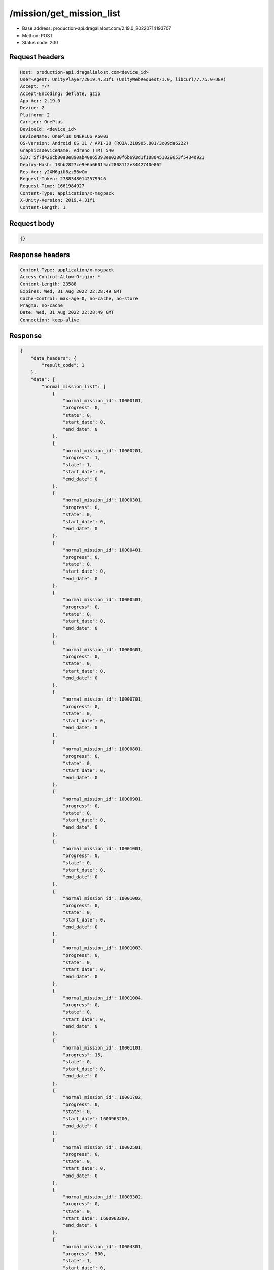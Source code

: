/mission/get_mission_list
============================================================

- Base address: production-api.dragalialost.com/2.19.0_20220714193707
- Method: POST
- Status code: 200

Request headers
----------------

.. code-block:: text

	Host: production-api.dragalialost.com<device_id>
	User-Agent: UnityPlayer/2019.4.31f1 (UnityWebRequest/1.0, libcurl/7.75.0-DEV)
	Accept: */*
	Accept-Encoding: deflate, gzip
	App-Ver: 2.19.0
	Device: 2
	Platform: 2
	Carrier: OnePlus
	DeviceId: <device_id>
	DeviceName: OnePlus ONEPLUS A6003
	OS-Version: Android OS 11 / API-30 (RQ3A.210905.001/3c09da6222)
	GraphicsDeviceName: Adreno (TM) 540
	SID: 5f7d426cb80a8e890ab40e65393ee0280f6b693d1f1080451829653f5434d921
	Deploy-Hash: 13bb2827ce9e6a66015ac2808112e3442740e862
	Res-Ver: y2XM6giU6zz56wCm
	Request-Token: 27883480142579946
	Request-Time: 1661984927
	Content-Type: application/x-msgpack
	X-Unity-Version: 2019.4.31f1
	Content-Length: 1


Request body
----------------

.. code-block:: json

	{}

Response headers
----------------

.. code-block:: text

	Content-Type: application/x-msgpack
	Access-Control-Allow-Origin: *
	Content-Length: 23588
	Expires: Wed, 31 Aug 2022 22:28:49 GMT
	Cache-Control: max-age=0, no-cache, no-store
	Pragma: no-cache
	Date: Wed, 31 Aug 2022 22:28:49 GMT
	Connection: keep-alive


Response
----------------

.. code-block:: json

	{
	    "data_headers": {
	        "result_code": 1
	    },
	    "data": {
	        "normal_mission_list": [
	            {
	                "normal_mission_id": 10000101,
	                "progress": 0,
	                "state": 0,
	                "start_date": 0,
	                "end_date": 0
	            },
	            {
	                "normal_mission_id": 10000201,
	                "progress": 1,
	                "state": 1,
	                "start_date": 0,
	                "end_date": 0
	            },
	            {
	                "normal_mission_id": 10000301,
	                "progress": 0,
	                "state": 0,
	                "start_date": 0,
	                "end_date": 0
	            },
	            {
	                "normal_mission_id": 10000401,
	                "progress": 0,
	                "state": 0,
	                "start_date": 0,
	                "end_date": 0
	            },
	            {
	                "normal_mission_id": 10000501,
	                "progress": 0,
	                "state": 0,
	                "start_date": 0,
	                "end_date": 0
	            },
	            {
	                "normal_mission_id": 10000601,
	                "progress": 0,
	                "state": 0,
	                "start_date": 0,
	                "end_date": 0
	            },
	            {
	                "normal_mission_id": 10000701,
	                "progress": 0,
	                "state": 0,
	                "start_date": 0,
	                "end_date": 0
	            },
	            {
	                "normal_mission_id": 10000801,
	                "progress": 0,
	                "state": 0,
	                "start_date": 0,
	                "end_date": 0
	            },
	            {
	                "normal_mission_id": 10000901,
	                "progress": 0,
	                "state": 0,
	                "start_date": 0,
	                "end_date": 0
	            },
	            {
	                "normal_mission_id": 10001001,
	                "progress": 0,
	                "state": 0,
	                "start_date": 0,
	                "end_date": 0
	            },
	            {
	                "normal_mission_id": 10001002,
	                "progress": 0,
	                "state": 0,
	                "start_date": 0,
	                "end_date": 0
	            },
	            {
	                "normal_mission_id": 10001003,
	                "progress": 0,
	                "state": 0,
	                "start_date": 0,
	                "end_date": 0
	            },
	            {
	                "normal_mission_id": 10001004,
	                "progress": 0,
	                "state": 0,
	                "start_date": 0,
	                "end_date": 0
	            },
	            {
	                "normal_mission_id": 10001101,
	                "progress": 15,
	                "state": 0,
	                "start_date": 0,
	                "end_date": 0
	            },
	            {
	                "normal_mission_id": 10001702,
	                "progress": 0,
	                "state": 0,
	                "start_date": 1600963200,
	                "end_date": 0
	            },
	            {
	                "normal_mission_id": 10002501,
	                "progress": 0,
	                "state": 0,
	                "start_date": 0,
	                "end_date": 0
	            },
	            {
	                "normal_mission_id": 10003302,
	                "progress": 0,
	                "state": 0,
	                "start_date": 1600963200,
	                "end_date": 0
	            },
	            {
	                "normal_mission_id": 10004301,
	                "progress": 500,
	                "state": 1,
	                "start_date": 0,
	                "end_date": 0
	            },
	            {
	                "normal_mission_id": 10004302,
	                "progress": 1000,
	                "state": 1,
	                "start_date": 0,
	                "end_date": 0
	            },
	            {
	                "normal_mission_id": 10004303,
	                "progress": 1500,
	                "state": 1,
	                "start_date": 0,
	                "end_date": 0
	            },
	            {
	                "normal_mission_id": 10004304,
	                "progress": 1729,
	                "state": 0,
	                "start_date": 0,
	                "end_date": 0
	            },
	            {
	                "normal_mission_id": 10004601,
	                "progress": 0,
	                "state": 0,
	                "start_date": 0,
	                "end_date": 0
	            },
	            {
	                "normal_mission_id": 10004701,
	                "progress": 0,
	                "state": 0,
	                "start_date": 0,
	                "end_date": 0
	            },
	            {
	                "normal_mission_id": 10004801,
	                "progress": 0,
	                "state": 0,
	                "start_date": 0,
	                "end_date": 0
	            },
	            {
	                "normal_mission_id": 10004901,
	                "progress": 0,
	                "state": 0,
	                "start_date": 0,
	                "end_date": 0
	            },
	            {
	                "normal_mission_id": 10005002,
	                "progress": 0,
	                "state": 0,
	                "start_date": 1588053600,
	                "end_date": 0
	            },
	            {
	                "normal_mission_id": 10005101,
	                "progress": 0,
	                "state": 0,
	                "start_date": 0,
	                "end_date": 0
	            },
	            {
	                "normal_mission_id": 10005201,
	                "progress": 0,
	                "state": 0,
	                "start_date": 0,
	                "end_date": 0
	            },
	            {
	                "normal_mission_id": 10005301,
	                "progress": 0,
	                "state": 0,
	                "start_date": 0,
	                "end_date": 0
	            },
	            {
	                "normal_mission_id": 10006001,
	                "progress": 0,
	                "state": 0,
	                "start_date": 0,
	                "end_date": 0
	            },
	            {
	                "normal_mission_id": 10006101,
	                "progress": 0,
	                "state": 0,
	                "start_date": 0,
	                "end_date": 0
	            },
	            {
	                "normal_mission_id": 10006201,
	                "progress": 0,
	                "state": 0,
	                "start_date": 0,
	                "end_date": 0
	            },
	            {
	                "normal_mission_id": 10006301,
	                "progress": 0,
	                "state": 0,
	                "start_date": 0,
	                "end_date": 0
	            },
	            {
	                "normal_mission_id": 10006401,
	                "progress": 0,
	                "state": 0,
	                "start_date": 0,
	                "end_date": 0
	            },
	            {
	                "normal_mission_id": 10006501,
	                "progress": 0,
	                "state": 0,
	                "start_date": 0,
	                "end_date": 0
	            },
	            {
	                "normal_mission_id": 10006601,
	                "progress": 0,
	                "state": 0,
	                "start_date": 0,
	                "end_date": 0
	            },
	            {
	                "normal_mission_id": 10006691,
	                "progress": 0,
	                "state": 0,
	                "start_date": 1585288800,
	                "end_date": 0
	            },
	            {
	                "normal_mission_id": 10007291,
	                "progress": 0,
	                "state": 0,
	                "start_date": 1585288800,
	                "end_date": 0
	            },
	            {
	                "normal_mission_id": 10007301,
	                "progress": 0,
	                "state": 0,
	                "start_date": 0,
	                "end_date": 0
	            },
	            {
	                "normal_mission_id": 10007391,
	                "progress": 0,
	                "state": 0,
	                "start_date": 1585288800,
	                "end_date": 0
	            },
	            {
	                "normal_mission_id": 10007601,
	                "progress": 0,
	                "state": 0,
	                "start_date": 0,
	                "end_date": 0
	            },
	            {
	                "normal_mission_id": 10007701,
	                "progress": 0,
	                "state": 0,
	                "start_date": 0,
	                "end_date": 0
	            },
	            {
	                "normal_mission_id": 10007801,
	                "progress": 0,
	                "state": 0,
	                "start_date": 0,
	                "end_date": 0
	            },
	            {
	                "normal_mission_id": 10007901,
	                "progress": 0,
	                "state": 0,
	                "start_date": 0,
	                "end_date": 0
	            },
	            {
	                "normal_mission_id": 10008001,
	                "progress": 0,
	                "state": 0,
	                "start_date": 0,
	                "end_date": 0
	            },
	            {
	                "normal_mission_id": 10008101,
	                "progress": 0,
	                "state": 0,
	                "start_date": 0,
	                "end_date": 0
	            },
	            {
	                "normal_mission_id": 10008201,
	                "progress": 0,
	                "state": 0,
	                "start_date": 0,
	                "end_date": 0
	            },
	            {
	                "normal_mission_id": 10008301,
	                "progress": 0,
	                "state": 0,
	                "start_date": 0,
	                "end_date": 0
	            },
	            {
	                "normal_mission_id": 10008401,
	                "progress": 0,
	                "state": 0,
	                "start_date": 0,
	                "end_date": 0
	            },
	            {
	                "normal_mission_id": 10008501,
	                "progress": 0,
	                "state": 0,
	                "start_date": 0,
	                "end_date": 0
	            },
	            {
	                "normal_mission_id": 10008601,
	                "progress": 0,
	                "state": 0,
	                "start_date": 0,
	                "end_date": 0
	            },
	            {
	                "normal_mission_id": 10008701,
	                "progress": 0,
	                "state": 0,
	                "start_date": 0,
	                "end_date": 0
	            },
	            {
	                "normal_mission_id": 10008801,
	                "progress": 0,
	                "state": 0,
	                "start_date": 0,
	                "end_date": 0
	            },
	            {
	                "normal_mission_id": 10008901,
	                "progress": 0,
	                "state": 0,
	                "start_date": 1555567200,
	                "end_date": 0
	            },
	            {
	                "normal_mission_id": 10009001,
	                "progress": 0,
	                "state": 0,
	                "start_date": 0,
	                "end_date": 0
	            },
	            {
	                "normal_mission_id": 10009101,
	                "progress": 0,
	                "state": 0,
	                "start_date": 1564120800,
	                "end_date": 0
	            },
	            {
	                "normal_mission_id": 10009201,
	                "progress": 0,
	                "state": 0,
	                "start_date": 1568872800,
	                "end_date": 0
	            },
	            {
	                "normal_mission_id": 10009301,
	                "progress": 0,
	                "state": 0,
	                "start_date": 0,
	                "end_date": 0
	            },
	            {
	                "normal_mission_id": 10010001,
	                "progress": 0,
	                "state": 0,
	                "start_date": 1568268000,
	                "end_date": 0
	            },
	            {
	                "normal_mission_id": 10010101,
	                "progress": 0,
	                "state": 0,
	                "start_date": 1560924000,
	                "end_date": 0
	            },
	            {
	                "normal_mission_id": 10010201,
	                "progress": 0,
	                "state": 0,
	                "start_date": 1560924000,
	                "end_date": 0
	            },
	            {
	                "normal_mission_id": 10010301,
	                "progress": 0,
	                "state": 0,
	                "start_date": 1560924000,
	                "end_date": 0
	            },
	            {
	                "normal_mission_id": 10010401,
	                "progress": 0,
	                "state": 0,
	                "start_date": 1560924000,
	                "end_date": 0
	            },
	            {
	                "normal_mission_id": 10010501,
	                "progress": 0,
	                "state": 0,
	                "start_date": 1560924000,
	                "end_date": 0
	            },
	            {
	                "normal_mission_id": 10010601,
	                "progress": 0,
	                "state": 0,
	                "start_date": 1560924000,
	                "end_date": 0
	            },
	            {
	                "normal_mission_id": 10010701,
	                "progress": 0,
	                "state": 0,
	                "start_date": 1560924000,
	                "end_date": 0
	            },
	            {
	                "normal_mission_id": 10010801,
	                "progress": 0,
	                "state": 0,
	                "start_date": 1563602400,
	                "end_date": 0
	            },
	            {
	                "normal_mission_id": 10010901,
	                "progress": 0,
	                "state": 0,
	                "start_date": 1563170400,
	                "end_date": 0
	            },
	            {
	                "normal_mission_id": 10011001,
	                "progress": 0,
	                "state": 0,
	                "start_date": 1563170400,
	                "end_date": 0
	            },
	            {
	                "normal_mission_id": 10011101,
	                "progress": 0,
	                "state": 0,
	                "start_date": 1563170400,
	                "end_date": 0
	            },
	            {
	                "normal_mission_id": 10011801,
	                "progress": 0,
	                "state": 0,
	                "start_date": 1563170400,
	                "end_date": 0
	            },
	            {
	                "normal_mission_id": 10011901,
	                "progress": 0,
	                "state": 0,
	                "start_date": 1563170400,
	                "end_date": 0
	            },
	            {
	                "normal_mission_id": 10012001,
	                "progress": 0,
	                "state": 0,
	                "start_date": 1563170400,
	                "end_date": 0
	            },
	            {
	                "normal_mission_id": 10012301,
	                "progress": 1,
	                "state": 0,
	                "start_date": 1563602400,
	                "end_date": 0
	            },
	            {
	                "normal_mission_id": 10012501,
	                "progress": 0,
	                "state": 0,
	                "start_date": 1564466400,
	                "end_date": 0
	            },
	            {
	                "normal_mission_id": 10012601,
	                "progress": 0,
	                "state": 0,
	                "start_date": 1568872800,
	                "end_date": 0
	            },
	            {
	                "normal_mission_id": 10012702,
	                "progress": 0,
	                "state": 0,
	                "start_date": 1568268000,
	                "end_date": 0
	            },
	            {
	                "normal_mission_id": 10012801,
	                "progress": 0,
	                "state": 0,
	                "start_date": 1569564000,
	                "end_date": 0
	            },
	            {
	                "normal_mission_id": 10012901,
	                "progress": 0,
	                "state": 0,
	                "start_date": 1569564000,
	                "end_date": 0
	            },
	            {
	                "normal_mission_id": 10013001,
	                "progress": 0,
	                "state": 0,
	                "start_date": 1570773600,
	                "end_date": 0
	            },
	            {
	                "normal_mission_id": 10013101,
	                "progress": 0,
	                "state": 0,
	                "start_date": 1570773600,
	                "end_date": 0
	            },
	            {
	                "normal_mission_id": 10013201,
	                "progress": 0,
	                "state": 0,
	                "start_date": 1570773600,
	                "end_date": 0
	            },
	            {
	                "normal_mission_id": 10013301,
	                "progress": 0,
	                "state": 0,
	                "start_date": 1570773600,
	                "end_date": 0
	            },
	            {
	                "normal_mission_id": 10013401,
	                "progress": 0,
	                "state": 0,
	                "start_date": 1570773600,
	                "end_date": 0
	            },
	            {
	                "normal_mission_id": 10013501,
	                "progress": 0,
	                "state": 0,
	                "start_date": 1570773600,
	                "end_date": 0
	            },
	            {
	                "normal_mission_id": 10013612,
	                "progress": 0,
	                "state": 0,
	                "start_date": 1576476000,
	                "end_date": 0
	            },
	            {
	                "normal_mission_id": 10013613,
	                "progress": 0,
	                "state": 0,
	                "start_date": 1576476000,
	                "end_date": 0
	            },
	            {
	                "normal_mission_id": 10013901,
	                "progress": 0,
	                "state": 0,
	                "start_date": 1577340000,
	                "end_date": 0
	            },
	            {
	                "normal_mission_id": 10014001,
	                "progress": 0,
	                "state": 0,
	                "start_date": 1582869600,
	                "end_date": 0
	            },
	            {
	                "normal_mission_id": 10014101,
	                "progress": 0,
	                "state": 0,
	                "start_date": 1588053600,
	                "end_date": 0
	            },
	            {
	                "normal_mission_id": 10014201,
	                "progress": 0,
	                "state": 0,
	                "start_date": 1593151200,
	                "end_date": 0
	            },
	            {
	                "normal_mission_id": 10014301,
	                "progress": 0,
	                "state": 0,
	                "start_date": 1598594400,
	                "end_date": 0
	            },
	            {
	                "normal_mission_id": 10014401,
	                "progress": 0,
	                "state": 0,
	                "start_date": 1598594400,
	                "end_date": 0
	            },
	            {
	                "normal_mission_id": 10014801,
	                "progress": 0,
	                "state": 0,
	                "start_date": 1585288800,
	                "end_date": 0
	            },
	            {
	                "normal_mission_id": 10014901,
	                "progress": 0,
	                "state": 0,
	                "start_date": 1585288800,
	                "end_date": 0
	            },
	            {
	                "normal_mission_id": 10015001,
	                "progress": 0,
	                "state": 0,
	                "start_date": 1577340000,
	                "end_date": 0
	            },
	            {
	                "normal_mission_id": 10015101,
	                "progress": 0,
	                "state": 0,
	                "start_date": 1595916000,
	                "end_date": 0
	            },
	            {
	                "normal_mission_id": 10015201,
	                "progress": 0,
	                "state": 0,
	                "start_date": 1602223200,
	                "end_date": 0
	            },
	            {
	                "normal_mission_id": 10015301,
	                "progress": 0,
	                "state": 0,
	                "start_date": 1603778400,
	                "end_date": 0
	            },
	            {
	                "normal_mission_id": 10015401,
	                "progress": 0,
	                "state": 0,
	                "start_date": 1605074400,
	                "end_date": 0
	            },
	            {
	                "normal_mission_id": 10015501,
	                "progress": 0,
	                "state": 0,
	                "start_date": 1605074400,
	                "end_date": 0
	            },
	            {
	                "normal_mission_id": 10015601,
	                "progress": 0,
	                "state": 0,
	                "start_date": 1606456800,
	                "end_date": 0
	            },
	            {
	                "normal_mission_id": 10015602,
	                "progress": 0,
	                "state": 0,
	                "start_date": 1611727200,
	                "end_date": 0
	            },
	            {
	                "normal_mission_id": 10015603,
	                "progress": 0,
	                "state": 0,
	                "start_date": 1616738400,
	                "end_date": 0
	            },
	            {
	                "normal_mission_id": 10015604,
	                "progress": 0,
	                "state": 0,
	                "start_date": 1622181600,
	                "end_date": 0
	            },
	            {
	                "normal_mission_id": 10015605,
	                "progress": 0,
	                "state": 0,
	                "start_date": 1606456800,
	                "end_date": 0
	            },
	            {
	                "normal_mission_id": 10015701,
	                "progress": 0,
	                "state": 0,
	                "start_date": 1606456800,
	                "end_date": 0
	            },
	            {
	                "normal_mission_id": 10015801,
	                "progress": 0,
	                "state": 0,
	                "start_date": 1606456800,
	                "end_date": 0
	            },
	            {
	                "normal_mission_id": 10015802,
	                "progress": 0,
	                "state": 0,
	                "start_date": 1611727200,
	                "end_date": 0
	            },
	            {
	                "normal_mission_id": 10015803,
	                "progress": 0,
	                "state": 0,
	                "start_date": 1616738400,
	                "end_date": 0
	            },
	            {
	                "normal_mission_id": 10015804,
	                "progress": 0,
	                "state": 0,
	                "start_date": 1622181600,
	                "end_date": 0
	            },
	            {
	                "normal_mission_id": 10015805,
	                "progress": 0,
	                "state": 0,
	                "start_date": 1606456800,
	                "end_date": 0
	            },
	            {
	                "normal_mission_id": 10015901,
	                "progress": 0,
	                "state": 0,
	                "start_date": 1606456800,
	                "end_date": 0
	            },
	            {
	                "normal_mission_id": 10016001,
	                "progress": 0,
	                "state": 0,
	                "start_date": 1606456800,
	                "end_date": 0
	            },
	            {
	                "normal_mission_id": 10016101,
	                "progress": 0,
	                "state": 0,
	                "start_date": 1619762400,
	                "end_date": 0
	            },
	            {
	                "normal_mission_id": 10016201,
	                "progress": 0,
	                "state": 0,
	                "start_date": 1614924000,
	                "end_date": 0
	            },
	            {
	                "normal_mission_id": 10016301,
	                "progress": 0,
	                "state": 0,
	                "start_date": 1635487200,
	                "end_date": 0
	            },
	            {
	                "normal_mission_id": 10016401,
	                "progress": 0,
	                "state": 0,
	                "start_date": 1625205600,
	                "end_date": 0
	            },
	            {
	                "normal_mission_id": 10016501,
	                "progress": 0,
	                "state": 0,
	                "start_date": 1615528800,
	                "end_date": 0
	            },
	            {
	                "normal_mission_id": 10016601,
	                "progress": 0,
	                "state": 0,
	                "start_date": 1635487200,
	                "end_date": 0
	            },
	            {
	                "normal_mission_id": 10016701,
	                "progress": 0,
	                "state": 0,
	                "start_date": 1619762400,
	                "end_date": 0
	            },
	            {
	                "normal_mission_id": 10016801,
	                "progress": 0,
	                "state": 0,
	                "start_date": 1614924000,
	                "end_date": 0
	            },
	            {
	                "normal_mission_id": 10016901,
	                "progress": 0,
	                "state": 0,
	                "start_date": 1635487200,
	                "end_date": 0
	            },
	            {
	                "normal_mission_id": 10017001,
	                "progress": 0,
	                "state": 0,
	                "start_date": 1625205600,
	                "end_date": 0
	            },
	            {
	                "normal_mission_id": 10017101,
	                "progress": 0,
	                "state": 0,
	                "start_date": 1615528800,
	                "end_date": 0
	            },
	            {
	                "normal_mission_id": 10017201,
	                "progress": 0,
	                "state": 0,
	                "start_date": 1635487200,
	                "end_date": 0
	            },
	            {
	                "normal_mission_id": 10017301,
	                "progress": 0,
	                "state": 0,
	                "start_date": 1617256800,
	                "end_date": 0
	            },
	            {
	                "normal_mission_id": 10017401,
	                "progress": 0,
	                "state": 0,
	                "start_date": 1636956000,
	                "end_date": 0
	            },
	            {
	                "normal_mission_id": 10017402,
	                "progress": 0,
	                "state": 0,
	                "start_date": 1636956000,
	                "end_date": 0
	            },
	            {
	                "normal_mission_id": 10017403,
	                "progress": 0,
	                "state": 0,
	                "start_date": 1636956000,
	                "end_date": 0
	            },
	            {
	                "normal_mission_id": 10017404,
	                "progress": 0,
	                "state": 0,
	                "start_date": 1636956000,
	                "end_date": 0
	            },
	            {
	                "normal_mission_id": 10017405,
	                "progress": 0,
	                "state": 0,
	                "start_date": 1636956000,
	                "end_date": 0
	            },
	            {
	                "normal_mission_id": 10017501,
	                "progress": 0,
	                "state": 0,
	                "start_date": 1636956000,
	                "end_date": 0
	            },
	            {
	                "normal_mission_id": 10017601,
	                "progress": 0,
	                "state": 0,
	                "start_date": 1636956000,
	                "end_date": 0
	            },
	            {
	                "normal_mission_id": 10017602,
	                "progress": 0,
	                "state": 0,
	                "start_date": 1636956000,
	                "end_date": 0
	            },
	            {
	                "normal_mission_id": 10017603,
	                "progress": 0,
	                "state": 0,
	                "start_date": 1636956000,
	                "end_date": 0
	            },
	            {
	                "normal_mission_id": 10017604,
	                "progress": 0,
	                "state": 0,
	                "start_date": 1636956000,
	                "end_date": 0
	            },
	            {
	                "normal_mission_id": 10017605,
	                "progress": 0,
	                "state": 0,
	                "start_date": 1636956000,
	                "end_date": 0
	            },
	            {
	                "normal_mission_id": 10017701,
	                "progress": 0,
	                "state": 0,
	                "start_date": 1636956000,
	                "end_date": 0
	            },
	            {
	                "normal_mission_id": 10017801,
	                "progress": 0,
	                "state": 0,
	                "start_date": 1640584800,
	                "end_date": 0
	            },
	            {
	                "normal_mission_id": 10017901,
	                "progress": 0,
	                "state": 0,
	                "start_date": 1640584800,
	                "end_date": 0
	            },
	            {
	                "normal_mission_id": 10018001,
	                "progress": 0,
	                "state": 0,
	                "start_date": 1640584800,
	                "end_date": 0
	            },
	            {
	                "normal_mission_id": 10018101,
	                "progress": 0,
	                "state": 0,
	                "start_date": 1640584800,
	                "end_date": 0
	            },
	            {
	                "normal_mission_id": 10018201,
	                "progress": 0,
	                "state": 0,
	                "start_date": 1640584800,
	                "end_date": 0
	            },
	            {
	                "normal_mission_id": 10018301,
	                "progress": 0,
	                "state": 0,
	                "start_date": 1640584800,
	                "end_date": 0
	            },
	            {
	                "normal_mission_id": 10018401,
	                "progress": 0,
	                "state": 0,
	                "start_date": 1650866400,
	                "end_date": 0
	            },
	            {
	                "normal_mission_id": 10018501,
	                "progress": 0,
	                "state": 0,
	                "start_date": 1640325600,
	                "end_date": 0
	            },
	            {
	                "normal_mission_id": 10018502,
	                "progress": 0,
	                "state": 0,
	                "start_date": 1653458400,
	                "end_date": 0
	            },
	            {
	                "normal_mission_id": 10018503,
	                "progress": 0,
	                "state": 0,
	                "start_date": 1648360800,
	                "end_date": 0
	            },
	            {
	                "normal_mission_id": 10018504,
	                "progress": 0,
	                "state": 0,
	                "start_date": 1656050400,
	                "end_date": 0
	            },
	            {
	                "normal_mission_id": 10018505,
	                "progress": 0,
	                "state": 0,
	                "start_date": 1650866400,
	                "end_date": 0
	            },
	            {
	                "normal_mission_id": 10018601,
	                "progress": 0,
	                "state": 0,
	                "start_date": 1656050400,
	                "end_date": 0
	            },
	            {
	                "normal_mission_id": 10018701,
	                "progress": 0,
	                "state": 0,
	                "start_date": 1640325600,
	                "end_date": 0
	            },
	            {
	                "normal_mission_id": 10018702,
	                "progress": 0,
	                "state": 0,
	                "start_date": 1653458400,
	                "end_date": 0
	            },
	            {
	                "normal_mission_id": 10018703,
	                "progress": 0,
	                "state": 0,
	                "start_date": 1648360800,
	                "end_date": 0
	            },
	            {
	                "normal_mission_id": 10018704,
	                "progress": 0,
	                "state": 0,
	                "start_date": 1656050400,
	                "end_date": 0
	            },
	            {
	                "normal_mission_id": 10018705,
	                "progress": 0,
	                "state": 0,
	                "start_date": 1650866400,
	                "end_date": 0
	            },
	            {
	                "normal_mission_id": 10018801,
	                "progress": 0,
	                "state": 0,
	                "start_date": 1656050400,
	                "end_date": 0
	            },
	            {
	                "normal_mission_id": 10100001,
	                "progress": 0,
	                "state": 0,
	                "start_date": 1550815200,
	                "end_date": 0
	            },
	            {
	                "normal_mission_id": 10100101,
	                "progress": 0,
	                "state": 0,
	                "start_date": 1550815200,
	                "end_date": 0
	            },
	            {
	                "normal_mission_id": 10100201,
	                "progress": 0,
	                "state": 0,
	                "start_date": 1550815200,
	                "end_date": 0
	            },
	            {
	                "normal_mission_id": 10100301,
	                "progress": 0,
	                "state": 0,
	                "start_date": 1550815200,
	                "end_date": 0
	            },
	            {
	                "normal_mission_id": 10100401,
	                "progress": 0,
	                "state": 0,
	                "start_date": 1550815200,
	                "end_date": 0
	            },
	            {
	                "normal_mission_id": 10100501,
	                "progress": 0,
	                "state": 0,
	                "start_date": 1553061600,
	                "end_date": 0
	            },
	            {
	                "normal_mission_id": 10100601,
	                "progress": 0,
	                "state": 0,
	                "start_date": 1553061600,
	                "end_date": 0
	            },
	            {
	                "normal_mission_id": 10100701,
	                "progress": 0,
	                "state": 0,
	                "start_date": 1553061600,
	                "end_date": 0
	            },
	            {
	                "normal_mission_id": 10100801,
	                "progress": 0,
	                "state": 0,
	                "start_date": 1555048800,
	                "end_date": 0
	            },
	            {
	                "normal_mission_id": 10100901,
	                "progress": 0,
	                "state": 0,
	                "start_date": 1558332000,
	                "end_date": 0
	            },
	            {
	                "normal_mission_id": 10101001,
	                "progress": 0,
	                "state": 0,
	                "start_date": 1558332000,
	                "end_date": 0
	            },
	            {
	                "normal_mission_id": 10101101,
	                "progress": 0,
	                "state": 0,
	                "start_date": 1558332000,
	                "end_date": 0
	            },
	            {
	                "normal_mission_id": 10101201,
	                "progress": 0,
	                "state": 0,
	                "start_date": 1560319200,
	                "end_date": 0
	            },
	            {
	                "normal_mission_id": 10101301,
	                "progress": 0,
	                "state": 0,
	                "start_date": 1563861600,
	                "end_date": 0
	            },
	            {
	                "normal_mission_id": 10101401,
	                "progress": 0,
	                "state": 0,
	                "start_date": 1563861600,
	                "end_date": 0
	            },
	            {
	                "normal_mission_id": 10101501,
	                "progress": 0,
	                "state": 0,
	                "start_date": 1566453600,
	                "end_date": 0
	            },
	            {
	                "normal_mission_id": 10101601,
	                "progress": 0,
	                "state": 0,
	                "start_date": 1566453600,
	                "end_date": 0
	            },
	            {
	                "normal_mission_id": 10101701,
	                "progress": 0,
	                "state": 0,
	                "start_date": 1568268000,
	                "end_date": 0
	            },
	            {
	                "normal_mission_id": 10101801,
	                "progress": 0,
	                "state": 0,
	                "start_date": 1568268000,
	                "end_date": 0
	            },
	            {
	                "normal_mission_id": 10101901,
	                "progress": 0,
	                "state": 0,
	                "start_date": 1568872800,
	                "end_date": 0
	            },
	            {
	                "normal_mission_id": 10101902,
	                "progress": 0,
	                "state": 0,
	                "start_date": 1568872800,
	                "end_date": 0
	            },
	            {
	                "normal_mission_id": 10101903,
	                "progress": 0,
	                "state": 0,
	                "start_date": 1568872800,
	                "end_date": 0
	            },
	            {
	                "normal_mission_id": 10101904,
	                "progress": 0,
	                "state": 0,
	                "start_date": 1568872800,
	                "end_date": 0
	            },
	            {
	                "normal_mission_id": 10101905,
	                "progress": 0,
	                "state": 0,
	                "start_date": 1568872800,
	                "end_date": 0
	            },
	            {
	                "normal_mission_id": 10102001,
	                "progress": 0,
	                "state": 0,
	                "start_date": 1570773600,
	                "end_date": 0
	            },
	            {
	                "normal_mission_id": 10102101,
	                "progress": 0,
	                "state": 0,
	                "start_date": 1574316000,
	                "end_date": 0
	            },
	            {
	                "normal_mission_id": 10102201,
	                "progress": 0,
	                "state": 0,
	                "start_date": 1574316000,
	                "end_date": 0
	            },
	            {
	                "normal_mission_id": 10102301,
	                "progress": 0,
	                "state": 0,
	                "start_date": 1577340000,
	                "end_date": 0
	            },
	            {
	                "normal_mission_id": 10102401,
	                "progress": 0,
	                "state": 0,
	                "start_date": 1579586400,
	                "end_date": 0
	            },
	            {
	                "normal_mission_id": 10102501,
	                "progress": 0,
	                "state": 0,
	                "start_date": 1582178400,
	                "end_date": 0
	            },
	            {
	                "normal_mission_id": 10102601,
	                "progress": 0,
	                "state": 0,
	                "start_date": 1584943200,
	                "end_date": 0
	            },
	            {
	                "normal_mission_id": 10102701,
	                "progress": 0,
	                "state": 0,
	                "start_date": 1584943200,
	                "end_date": 0
	            },
	            {
	                "normal_mission_id": 10102801,
	                "progress": 0,
	                "state": 0,
	                "start_date": 1587362400,
	                "end_date": 0
	            },
	            {
	                "normal_mission_id": 10102803,
	                "progress": 0,
	                "state": 0,
	                "start_date": 1587362400,
	                "end_date": 0
	            },
	            {
	                "normal_mission_id": 10102901,
	                "progress": 0,
	                "state": 0,
	                "start_date": 1590127200,
	                "end_date": 0
	            },
	            {
	                "normal_mission_id": 10103001,
	                "progress": 0,
	                "state": 0,
	                "start_date": 1590127200,
	                "end_date": 0
	            },
	            {
	                "normal_mission_id": 10103101,
	                "progress": 0,
	                "state": 0,
	                "start_date": 1592805600,
	                "end_date": 0
	            },
	            {
	                "normal_mission_id": 10103201,
	                "progress": 0,
	                "state": 0,
	                "start_date": 1595397600,
	                "end_date": 0
	            },
	            {
	                "normal_mission_id": 10200202,
	                "progress": 0,
	                "state": 0,
	                "start_date": 1651039200,
	                "end_date": 0
	            },
	            {
	                "normal_mission_id": 10200301,
	                "progress": 0,
	                "state": 0,
	                "start_date": 1651039200,
	                "end_date": 0
	            },
	            {
	                "normal_mission_id": 10200401,
	                "progress": 0,
	                "state": 0,
	                "start_date": 1651039200,
	                "end_date": 0
	            },
	            {
	                "normal_mission_id": 10200501,
	                "progress": 0,
	                "state": 0,
	                "start_date": 1651039200,
	                "end_date": 0
	            },
	            {
	                "normal_mission_id": 10200601,
	                "progress": 0,
	                "state": 0,
	                "start_date": 1651039200,
	                "end_date": 0
	            },
	            {
	                "normal_mission_id": 10200701,
	                "progress": 0,
	                "state": 0,
	                "start_date": 1651039200,
	                "end_date": 0
	            },
	            {
	                "normal_mission_id": 10200801,
	                "progress": 0,
	                "state": 0,
	                "start_date": 1651039200,
	                "end_date": 0
	            },
	            {
	                "normal_mission_id": 10200901,
	                "progress": 0,
	                "state": 0,
	                "start_date": 1651039200,
	                "end_date": 0
	            },
	            {
	                "normal_mission_id": 10201001,
	                "progress": 0,
	                "state": 0,
	                "start_date": 1651039200,
	                "end_date": 0
	            },
	            {
	                "normal_mission_id": 10201101,
	                "progress": 0,
	                "state": 0,
	                "start_date": 1651039200,
	                "end_date": 0
	            },
	            {
	                "normal_mission_id": 10201201,
	                "progress": 0,
	                "state": 0,
	                "start_date": 1651039200,
	                "end_date": 0
	            },
	            {
	                "normal_mission_id": 10201301,
	                "progress": 0,
	                "state": 0,
	                "start_date": 1651039200,
	                "end_date": 0
	            },
	            {
	                "normal_mission_id": 10201401,
	                "progress": 0,
	                "state": 0,
	                "start_date": 1651039200,
	                "end_date": 0
	            },
	            {
	                "normal_mission_id": 10201501,
	                "progress": 0,
	                "state": 0,
	                "start_date": 1651039200,
	                "end_date": 0
	            },
	            {
	                "normal_mission_id": 10201601,
	                "progress": 0,
	                "state": 0,
	                "start_date": 1651039200,
	                "end_date": 0
	            },
	            {
	                "normal_mission_id": 10201701,
	                "progress": 0,
	                "state": 0,
	                "start_date": 1651039200,
	                "end_date": 0
	            },
	            {
	                "normal_mission_id": 10201801,
	                "progress": 0,
	                "state": 0,
	                "start_date": 1651039200,
	                "end_date": 0
	            },
	            {
	                "normal_mission_id": 10201901,
	                "progress": 0,
	                "state": 0,
	                "start_date": 1651039200,
	                "end_date": 0
	            },
	            {
	                "normal_mission_id": 10202001,
	                "progress": 0,
	                "state": 0,
	                "start_date": 1651039200,
	                "end_date": 0
	            },
	            {
	                "normal_mission_id": 10202101,
	                "progress": 0,
	                "state": 0,
	                "start_date": 1651039200,
	                "end_date": 0
	            },
	            {
	                "normal_mission_id": 10202201,
	                "progress": 0,
	                "state": 0,
	                "start_date": 1651039200,
	                "end_date": 0
	            },
	            {
	                "normal_mission_id": 10202301,
	                "progress": 0,
	                "state": 0,
	                "start_date": 1651039200,
	                "end_date": 0
	            },
	            {
	                "normal_mission_id": 10202401,
	                "progress": 0,
	                "state": 0,
	                "start_date": 1651039200,
	                "end_date": 0
	            },
	            {
	                "normal_mission_id": 10202501,
	                "progress": 0,
	                "state": 0,
	                "start_date": 1651039200,
	                "end_date": 0
	            },
	            {
	                "normal_mission_id": 10202601,
	                "progress": 0,
	                "state": 0,
	                "start_date": 1651039200,
	                "end_date": 0
	            },
	            {
	                "normal_mission_id": 10202701,
	                "progress": 0,
	                "state": 0,
	                "start_date": 1651039200,
	                "end_date": 0
	            }
	        ],
	        "daily_mission_list": [
	            {
	                "daily_mission_id": 15070101,
	                "progress": 0,
	                "state": 0,
	                "day_no": 220831,
	                "is_lock_receive_reward": 0,
	                "is_pickup": 0,
	                "start_date": 1661925600,
	                "end_date": 1662011999
	            },
	            {
	                "daily_mission_id": 15070201,
	                "progress": 0,
	                "state": 0,
	                "day_no": 220831,
	                "is_lock_receive_reward": 0,
	                "is_pickup": 0,
	                "start_date": 1661925600,
	                "end_date": 1662011999
	            },
	            {
	                "daily_mission_id": 15070301,
	                "progress": 1,
	                "state": 1,
	                "day_no": 220831,
	                "is_lock_receive_reward": 0,
	                "is_pickup": 0,
	                "start_date": 1661925600,
	                "end_date": 1662098399
	            },
	            {
	                "daily_mission_id": 15070401,
	                "progress": 1,
	                "state": 0,
	                "day_no": 220831,
	                "is_lock_receive_reward": 0,
	                "is_pickup": 0,
	                "start_date": 1661925600,
	                "end_date": 1662011999
	            },
	            {
	                "daily_mission_id": 15070601,
	                "progress": 1,
	                "state": 0,
	                "day_no": 220831,
	                "is_lock_receive_reward": 0,
	                "is_pickup": 0,
	                "start_date": 1661925600,
	                "end_date": 1662011999
	            },
	            {
	                "daily_mission_id": 11560101,
	                "progress": 0,
	                "state": 0,
	                "day_no": 220831,
	                "is_lock_receive_reward": 0,
	                "is_pickup": 0,
	                "start_date": 1661925600,
	                "end_date": 1662011999
	            },
	            {
	                "daily_mission_id": 11560201,
	                "progress": 0,
	                "state": 0,
	                "day_no": 220831,
	                "is_lock_receive_reward": 0,
	                "is_pickup": 0,
	                "start_date": 1661925600,
	                "end_date": 1662011999
	            },
	            {
	                "daily_mission_id": 11560301,
	                "progress": 0,
	                "state": 0,
	                "day_no": 220831,
	                "is_lock_receive_reward": 0,
	                "is_pickup": 0,
	                "start_date": 1661925600,
	                "end_date": 1662011999
	            },
	            {
	                "daily_mission_id": 11560401,
	                "progress": 0,
	                "state": 0,
	                "day_no": 220831,
	                "is_lock_receive_reward": 0,
	                "is_pickup": 0,
	                "start_date": 1661925600,
	                "end_date": 1662011999
	            },
	            {
	                "daily_mission_id": 11560501,
	                "progress": 0,
	                "state": 0,
	                "day_no": 220831,
	                "is_lock_receive_reward": 0,
	                "is_pickup": 1,
	                "start_date": 1661925600,
	                "end_date": 1662011999
	            }
	        ],
	        "period_mission_list": [
	            {
	                "period_mission_id": 12050101,
	                "progress": 0,
	                "state": 0,
	                "start_date": 1661839200,
	                "end_date": 1662703199
	            },
	            {
	                "period_mission_id": 12050201,
	                "progress": 0,
	                "state": 0,
	                "start_date": 1661839200,
	                "end_date": 1662703199
	            },
	            {
	                "period_mission_id": 12050301,
	                "progress": 0,
	                "state": 0,
	                "start_date": 1661839200,
	                "end_date": 1662703199
	            },
	            {
	                "period_mission_id": 12050401,
	                "progress": 0,
	                "state": 0,
	                "start_date": 1661839200,
	                "end_date": 1662703199
	            },
	            {
	                "period_mission_id": 12050501,
	                "progress": 0,
	                "state": 0,
	                "start_date": 1661839200,
	                "end_date": 1662703199
	            },
	            {
	                "period_mission_id": 12050601,
	                "progress": 0,
	                "state": 0,
	                "start_date": 1661839200,
	                "end_date": 1662703199
	            },
	            {
	                "period_mission_id": 12050701,
	                "progress": 0,
	                "state": 0,
	                "start_date": 1661839200,
	                "end_date": 1662703199
	            },
	            {
	                "period_mission_id": 12050801,
	                "progress": 0,
	                "state": 0,
	                "start_date": 1661839200,
	                "end_date": 1662703199
	            },
	            {
	                "period_mission_id": 12050901,
	                "progress": 0,
	                "state": 0,
	                "start_date": 1661839200,
	                "end_date": 1662703199
	            },
	            {
	                "period_mission_id": 12051001,
	                "progress": 0,
	                "state": 0,
	                "start_date": 1661839200,
	                "end_date": 1662703199
	            }
	        ],
	        "beginner_mission_list": [],
	        "special_mission_list": [
	            {
	                "special_mission_id": 10000101,
	                "progress": 0,
	                "state": 0,
	                "start_date": 0,
	                "end_date": 0
	            },
	            {
	                "special_mission_id": 10000201,
	                "progress": 0,
	                "state": 0,
	                "start_date": 0,
	                "end_date": 0
	            },
	            {
	                "special_mission_id": 10000301,
	                "progress": 0,
	                "state": 0,
	                "start_date": 0,
	                "end_date": 0
	            },
	            {
	                "special_mission_id": 10000401,
	                "progress": 0,
	                "state": 0,
	                "start_date": 0,
	                "end_date": 0
	            },
	            {
	                "special_mission_id": 10000501,
	                "progress": 0,
	                "state": 0,
	                "start_date": 0,
	                "end_date": 0
	            },
	            {
	                "special_mission_id": 10000601,
	                "progress": 0,
	                "state": 0,
	                "start_date": 0,
	                "end_date": 0
	            },
	            {
	                "special_mission_id": 10000701,
	                "progress": 0,
	                "state": 0,
	                "start_date": 0,
	                "end_date": 0
	            },
	            {
	                "special_mission_id": 10000801,
	                "progress": 0,
	                "state": 0,
	                "start_date": 0,
	                "end_date": 0
	            },
	            {
	                "special_mission_id": 10000901,
	                "progress": 0,
	                "state": 0,
	                "start_date": 0,
	                "end_date": 0
	            },
	            {
	                "special_mission_id": 10001001,
	                "progress": 0,
	                "state": 0,
	                "start_date": 0,
	                "end_date": 0
	            },
	            {
	                "special_mission_id": 10001101,
	                "progress": 0,
	                "state": 0,
	                "start_date": 0,
	                "end_date": 0
	            },
	            {
	                "special_mission_id": 10001201,
	                "progress": 0,
	                "state": 0,
	                "start_date": 0,
	                "end_date": 0
	            },
	            {
	                "special_mission_id": 10001301,
	                "progress": 0,
	                "state": 0,
	                "start_date": 0,
	                "end_date": 0
	            },
	            {
	                "special_mission_id": 10001401,
	                "progress": 0,
	                "state": 0,
	                "start_date": 0,
	                "end_date": 0
	            },
	            {
	                "special_mission_id": 10001501,
	                "progress": 0,
	                "state": 0,
	                "start_date": 0,
	                "end_date": 0
	            },
	            {
	                "special_mission_id": 10001601,
	                "progress": 0,
	                "state": 0,
	                "start_date": 0,
	                "end_date": 0
	            },
	            {
	                "special_mission_id": 10001701,
	                "progress": 0,
	                "state": 0,
	                "start_date": 0,
	                "end_date": 0
	            },
	            {
	                "special_mission_id": 10001801,
	                "progress": 0,
	                "state": 0,
	                "start_date": 0,
	                "end_date": 0
	            },
	            {
	                "special_mission_id": 10001901,
	                "progress": 15,
	                "state": 0,
	                "start_date": 0,
	                "end_date": 0
	            },
	            {
	                "special_mission_id": 10002001,
	                "progress": 0,
	                "state": 0,
	                "start_date": 0,
	                "end_date": 0
	            },
	            {
	                "special_mission_id": 10002101,
	                "progress": 0,
	                "state": 0,
	                "start_date": 0,
	                "end_date": 0
	            },
	            {
	                "special_mission_id": 10002201,
	                "progress": 0,
	                "state": 0,
	                "start_date": 0,
	                "end_date": 0
	            },
	            {
	                "special_mission_id": 10002301,
	                "progress": 0,
	                "state": 0,
	                "start_date": 0,
	                "end_date": 0
	            },
	            {
	                "special_mission_id": 10002401,
	                "progress": 0,
	                "state": 0,
	                "start_date": 0,
	                "end_date": 0
	            },
	            {
	                "special_mission_id": 10003101,
	                "progress": 0,
	                "state": 0,
	                "start_date": 1600963200,
	                "end_date": 0
	            },
	            {
	                "special_mission_id": 10003102,
	                "progress": 0,
	                "state": 0,
	                "start_date": 1600963200,
	                "end_date": 0
	            },
	            {
	                "special_mission_id": 10003103,
	                "progress": 0,
	                "state": 0,
	                "start_date": 1600963200,
	                "end_date": 0
	            },
	            {
	                "special_mission_id": 10003104,
	                "progress": 0,
	                "state": 0,
	                "start_date": 1600963200,
	                "end_date": 0
	            },
	            {
	                "special_mission_id": 10003105,
	                "progress": 0,
	                "state": 0,
	                "start_date": 1600963200,
	                "end_date": 0
	            },
	            {
	                "special_mission_id": 10003106,
	                "progress": 0,
	                "state": 0,
	                "start_date": 1600963200,
	                "end_date": 0
	            },
	            {
	                "special_mission_id": 10003107,
	                "progress": 0,
	                "state": 0,
	                "start_date": 1600963200,
	                "end_date": 0
	            },
	            {
	                "special_mission_id": 10003108,
	                "progress": 0,
	                "state": 0,
	                "start_date": 1600963200,
	                "end_date": 0
	            },
	            {
	                "special_mission_id": 10003201,
	                "progress": 0,
	                "state": 0,
	                "start_date": 1627365600,
	                "end_date": 0
	            },
	            {
	                "special_mission_id": 10003202,
	                "progress": 0,
	                "state": 0,
	                "start_date": 1627365600,
	                "end_date": 0
	            },
	            {
	                "special_mission_id": 10003203,
	                "progress": 0,
	                "state": 0,
	                "start_date": 1627365600,
	                "end_date": 0
	            },
	            {
	                "special_mission_id": 10003204,
	                "progress": 0,
	                "state": 0,
	                "start_date": 1627365600,
	                "end_date": 0
	            },
	            {
	                "special_mission_id": 10003205,
	                "progress": 0,
	                "state": 0,
	                "start_date": 1627365600,
	                "end_date": 0
	            },
	            {
	                "special_mission_id": 10003206,
	                "progress": 0,
	                "state": 0,
	                "start_date": 1627365600,
	                "end_date": 0
	            },
	            {
	                "special_mission_id": 10003207,
	                "progress": 0,
	                "state": 0,
	                "start_date": 1627365600,
	                "end_date": 0
	            },
	            {
	                "special_mission_id": 10003208,
	                "progress": 0,
	                "state": 0,
	                "start_date": 1627365600,
	                "end_date": 0
	            },
	            {
	                "special_mission_id": 10003301,
	                "progress": 0,
	                "state": 0,
	                "start_date": 1627365600,
	                "end_date": 0
	            },
	            {
	                "special_mission_id": 10003302,
	                "progress": 0,
	                "state": 0,
	                "start_date": 1627365600,
	                "end_date": 0
	            },
	            {
	                "special_mission_id": 10003303,
	                "progress": 0,
	                "state": 0,
	                "start_date": 1627365600,
	                "end_date": 0
	            },
	            {
	                "special_mission_id": 10003304,
	                "progress": 0,
	                "state": 0,
	                "start_date": 1627365600,
	                "end_date": 0
	            },
	            {
	                "special_mission_id": 10003305,
	                "progress": 0,
	                "state": 0,
	                "start_date": 1627365600,
	                "end_date": 0
	            },
	            {
	                "special_mission_id": 10003306,
	                "progress": 0,
	                "state": 0,
	                "start_date": 1627365600,
	                "end_date": 0
	            },
	            {
	                "special_mission_id": 10003307,
	                "progress": 0,
	                "state": 0,
	                "start_date": 1627365600,
	                "end_date": 0
	            },
	            {
	                "special_mission_id": 10003308,
	                "progress": 0,
	                "state": 0,
	                "start_date": 1627365600,
	                "end_date": 0
	            },
	            {
	                "special_mission_id": 10003401,
	                "progress": 15,
	                "state": 0,
	                "start_date": 1627365600,
	                "end_date": 0
	            },
	            {
	                "special_mission_id": 10003402,
	                "progress": 15,
	                "state": 0,
	                "start_date": 1627365600,
	                "end_date": 0
	            },
	            {
	                "special_mission_id": 10003403,
	                "progress": 15,
	                "state": 0,
	                "start_date": 1627365600,
	                "end_date": 0
	            },
	            {
	                "special_mission_id": 10003404,
	                "progress": 0,
	                "state": 0,
	                "start_date": 1627365600,
	                "end_date": 0
	            },
	            {
	                "special_mission_id": 10003405,
	                "progress": 0,
	                "state": 0,
	                "start_date": 1627365600,
	                "end_date": 0
	            },
	            {
	                "special_mission_id": 10003406,
	                "progress": 0,
	                "state": 0,
	                "start_date": 1627365600,
	                "end_date": 0
	            },
	            {
	                "special_mission_id": 10003407,
	                "progress": 0,
	                "state": 0,
	                "start_date": 1627365600,
	                "end_date": 0
	            },
	            {
	                "special_mission_id": 10003408,
	                "progress": 0,
	                "state": 0,
	                "start_date": 1627365600,
	                "end_date": 0
	            }
	        ],
	        "main_story_mission_list": [],
	        "memory_event_mission_list": [],
	        "album_mission_list": [
	            {
	                "album_mission_id": 10010101,
	                "progress": 1,
	                "state": 0,
	                "start_date": 0,
	                "end_date": 0
	            },
	            {
	                "album_mission_id": 10010201,
	                "progress": 0,
	                "state": 0,
	                "start_date": 0,
	                "end_date": 0
	            },
	            {
	                "album_mission_id": 10010301,
	                "progress": 0,
	                "state": 0,
	                "start_date": 0,
	                "end_date": 0
	            },
	            {
	                "album_mission_id": 10010401,
	                "progress": 0,
	                "state": 0,
	                "start_date": 0,
	                "end_date": 0
	            },
	            {
	                "album_mission_id": 10010501,
	                "progress": 0,
	                "state": 0,
	                "start_date": 0,
	                "end_date": 0
	            },
	            {
	                "album_mission_id": 10030101,
	                "progress": 1,
	                "state": 0,
	                "start_date": 0,
	                "end_date": 0
	            },
	            {
	                "album_mission_id": 10030201,
	                "progress": 1,
	                "state": 0,
	                "start_date": 0,
	                "end_date": 0
	            },
	            {
	                "album_mission_id": 10030301,
	                "progress": 0,
	                "state": 0,
	                "start_date": 0,
	                "end_date": 0
	            },
	            {
	                "album_mission_id": 10030401,
	                "progress": 0,
	                "state": 0,
	                "start_date": 0,
	                "end_date": 0
	            },
	            {
	                "album_mission_id": 10030501,
	                "progress": 0,
	                "state": 0,
	                "start_date": 0,
	                "end_date": 0
	            },
	            {
	                "album_mission_id": 10030601,
	                "progress": 1,
	                "state": 0,
	                "start_date": 0,
	                "end_date": 0
	            },
	            {
	                "album_mission_id": 10030701,
	                "progress": 0,
	                "state": 0,
	                "start_date": 0,
	                "end_date": 0
	            },
	            {
	                "album_mission_id": 10030801,
	                "progress": 1,
	                "state": 0,
	                "start_date": 0,
	                "end_date": 0
	            },
	            {
	                "album_mission_id": 10030901,
	                "progress": 0,
	                "state": 0,
	                "start_date": 0,
	                "end_date": 0
	            },
	            {
	                "album_mission_id": 10050101,
	                "progress": 1,
	                "state": 0,
	                "start_date": 0,
	                "end_date": 0
	            },
	            {
	                "album_mission_id": 10050201,
	                "progress": 0,
	                "state": 0,
	                "start_date": 0,
	                "end_date": 0
	            },
	            {
	                "album_mission_id": 10050301,
	                "progress": 0,
	                "state": 0,
	                "start_date": 0,
	                "end_date": 0
	            },
	            {
	                "album_mission_id": 10050401,
	                "progress": 1,
	                "state": 0,
	                "start_date": 0,
	                "end_date": 0
	            },
	            {
	                "album_mission_id": 10070101,
	                "progress": 0,
	                "state": 0,
	                "start_date": 0,
	                "end_date": 0
	            },
	            {
	                "album_mission_id": 10070201,
	                "progress": 0,
	                "state": 0,
	                "start_date": 0,
	                "end_date": 0
	            },
	            {
	                "album_mission_id": 10080101,
	                "progress": 0,
	                "state": 0,
	                "start_date": 0,
	                "end_date": 0
	            },
	            {
	                "album_mission_id": 10090101,
	                "progress": 0,
	                "state": 0,
	                "start_date": 1622181600,
	                "end_date": 0
	            }
	        ],
	        "mission_notice": {
	            "normal_mission_notice": {
	                "is_update": 1,
	                "receivable_reward_count": 4,
	                "new_complete_mission_id_list": [],
	                "pickup_mission_count": 0,
	                "all_mission_count": 222,
	                "completed_mission_count": 4,
	                "current_mission_id": 0
	            },
	            "daily_mission_notice": {
	                "is_update": 1,
	                "receivable_reward_count": 1,
	                "new_complete_mission_id_list": [],
	                "pickup_mission_count": 1,
	                "all_mission_count": 10,
	                "completed_mission_count": 1,
	                "current_mission_id": 0
	            },
	            "period_mission_notice": {
	                "is_update": 1,
	                "receivable_reward_count": 0,
	                "new_complete_mission_id_list": [],
	                "pickup_mission_count": 0,
	                "all_mission_count": 10,
	                "completed_mission_count": 0,
	                "current_mission_id": 0
	            },
	            "beginner_mission_notice": {
	                "is_update": 1,
	                "receivable_reward_count": 0,
	                "new_complete_mission_id_list": [],
	                "pickup_mission_count": 0,
	                "all_mission_count": 0,
	                "completed_mission_count": 0,
	                "current_mission_id": 0
	            },
	            "special_mission_notice": {
	                "is_update": 1,
	                "receivable_reward_count": 0,
	                "new_complete_mission_id_list": [],
	                "pickup_mission_count": 0,
	                "all_mission_count": 56,
	                "completed_mission_count": 0,
	                "current_mission_id": 0
	            },
	            "main_story_mission_notice": {
	                "is_update": 1,
	                "receivable_reward_count": 0,
	                "new_complete_mission_id_list": [],
	                "pickup_mission_count": 0,
	                "all_mission_count": 0,
	                "completed_mission_count": 0,
	                "current_mission_id": 0
	            },
	            "memory_event_mission_notice": {
	                "is_update": 1,
	                "receivable_reward_count": 0,
	                "new_complete_mission_id_list": [],
	                "pickup_mission_count": 0,
	                "all_mission_count": 0,
	                "completed_mission_count": 0,
	                "current_mission_id": 0
	            },
	            "drill_mission_notice": {
	                "is_update": 1,
	                "receivable_reward_count": 0,
	                "new_complete_mission_id_list": [],
	                "pickup_mission_count": 0,
	                "all_mission_count": 54,
	                "completed_mission_count": 1,
	                "current_mission_id": 100100
	            },
	            "album_mission_notice": {
	                "is_update": 1,
	                "receivable_reward_count": 0,
	                "new_complete_mission_id_list": [],
	                "pickup_mission_count": 0,
	                "all_mission_count": 22,
	                "completed_mission_count": 0,
	                "current_mission_id": 0
	            }
	        },
	        "current_main_story_mission": [],
	        "special_mission_purchased_group_id_list": [],
	        "update_data_list": {
	            "functional_maintenance_list": []
	        }
	    }
	}

Notes
------
